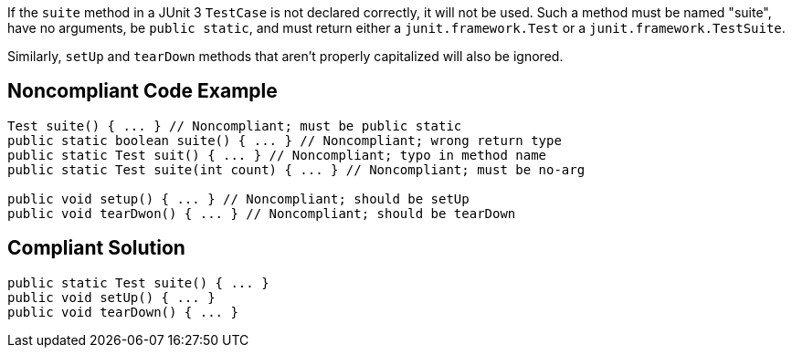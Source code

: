 If the ``suite`` method in a JUnit 3 ``TestCase`` is not declared correctly, it will not be used. Such a method must be named "suite", have no arguments, be ``public static``, and must return either a ``junit.framework.Test`` or a ``junit.framework.TestSuite``.

Similarly, ``setUp`` and ``tearDown`` methods that aren't properly capitalized will also be ignored.


== Noncompliant Code Example

----
Test suite() { ... } // Noncompliant; must be public static
public static boolean suite() { ... } // Noncompliant; wrong return type
public static Test suit() { ... } // Noncompliant; typo in method name
public static Test suite(int count) { ... } // Noncompliant; must be no-arg

public void setup() { ... } // Noncompliant; should be setUp
public void tearDwon() { ... } // Noncompliant; should be tearDown
----


== Compliant Solution

----
public static Test suite() { ... }
public void setUp() { ... }
public void tearDown() { ... }
----


